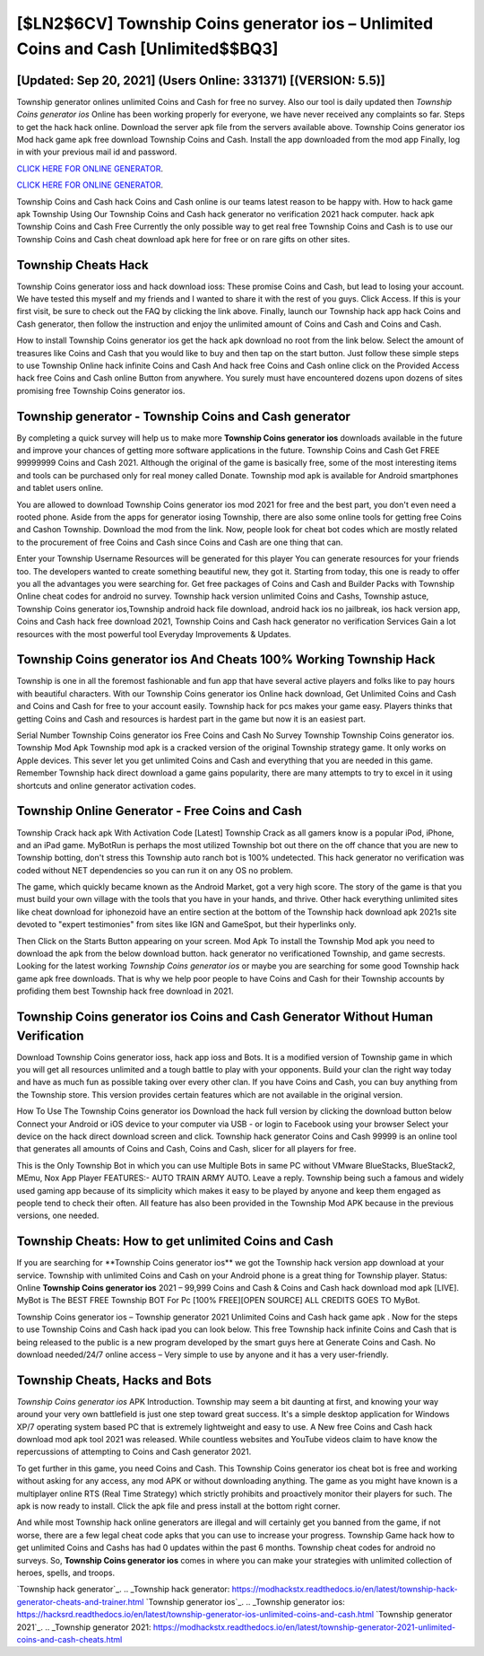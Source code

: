 [$LN2$6CV] Township Coins generator ios – Unlimited Coins and Cash [Unlimited$$BQ3]
=========

[Updated: Sep 20, 2021] (Users Online: 331371) [(VERSION: 5.5)]
---------

Township generator onlines unlimited Coins and Cash for free no survey.  Also our tool is daily updated then *Township Coins generator ios* Online has been working properly for everyone, we have never received any complaints so far. Steps to get the hack hack online.  Download the server apk file from the servers available above.  Township Coins generator ios Mod hack game apk free download Township Coins and Cash.  Install the app downloaded from the mod app Finally, log in with your previous mail id and password.

`CLICK HERE FOR ONLINE GENERATOR`_.

.. _CLICK HERE FOR ONLINE GENERATOR: http://dldclub.xyz/8f0cded

`CLICK HERE FOR ONLINE GENERATOR`_.

.. _CLICK HERE FOR ONLINE GENERATOR: http://dldclub.xyz/8f0cded

Township Coins and Cash hack Coins and Cash online is our teams latest reason to be happy with.  How to hack game apk Township Using Our Township Coins and Cash hack generator no verification 2021 hack computer. hack apk Township Coins and Cash Free Currently the only possible way to get real free Township Coins and Cash is to use our Township Coins and Cash cheat download apk here for free or on rare gifts on other sites.

Township Cheats Hack
---------

Township Coins generator ioss and hack download ioss: These promise Coins and Cash, but lead to losing your account.  We have tested this myself and my friends and I wanted to share it with the rest of you guys.  Click Access. If this is your first visit, be sure to check out the FAQ by clicking the link above.  Finally, launch our Township hack app hack Coins and Cash generator, then follow the instruction and enjoy the unlimited amount of Coins and Cash and Coins and Cash.

How to install Township Coins generator ios get the hack apk download no root from the link below.  Select the amount of treasures like Coins and Cash that you would like to buy and then tap on the start button.  Just follow these simple steps to use Township Online hack infinite Coins and Cash And hack free Coins and Cash online click on the Provided Access hack free Coins and Cash online Button from anywhere.  You surely must have encountered dozens upon dozens of sites promising free Township Coins generator ios.


Township generator - Township Coins and Cash generator
---------

By completing a quick survey will help us to make more **Township Coins generator ios** downloads available in the future and improve your chances of getting more software applications in the future. Township Coins and Cash Get FREE 99999999 Coins and Cash 2021. Although the original of the game is basically free, some of the most interesting items and tools can be purchased only for real money called Donate. Township mod apk is available for Android smartphones and tablet users online.

You are allowed to download Township Coins generator ios mod 2021 for free and the best part, you don't even need a rooted phone.  Aside from the apps for generator iosing Township, there are also some online tools for getting free Coins and Cashon Township.  Download the mod from the link.  Now, people look for cheat bot codes which are mostly related to the procurement of free Coins and Cash since Coins and Cash are one thing that can.

Enter your Township Username Resources will be generated for this player You can generate resources for your friends too.  The developers wanted to create something beautiful new, they got it.  Starting from today, this one is ready to offer you all the advantages you were searching for.  Get free packages of Coins and Cash and Builder Packs with Township Online cheat codes for android no survey. Township hack version unlimited Coins and Cashs, Township astuce, Township Coins generator ios,Township android hack file download, android hack ios no jailbreak, ios hack version app, Coins and Cash hack free download 2021, Township Coins and Cash hack generator no verification Services Gain a lot resources with the most powerful tool Everyday Improvements & Updates.

Township Coins generator ios And Cheats 100% Working Township Hack
---------

Township is one in all the foremost fashionable and fun app that have several active players and folks like to pay hours with beautiful characters.  With our Township Coins generator ios Online hack download, Get Unlimited Coins and Cash and Coins and Cash for free to your account easily. Township hack for pcs makes your game easy.  Players thinks that getting Coins and Cash and resources is hardest part in the game but now it is an easiest part.

Serial Number Township Coins generator ios Free Coins and Cash No Survey Township Township Coins generator ios.  Township Mod Apk Township mod apk is a cracked version of the original Township strategy game.  It only works on Apple devices. This sever let you get unlimited Coins and Cash and everything that you are needed in this game.  Remember Township hack direct download a game gains popularity, there are many attempts to try to excel in it using shortcuts and online generator activation codes.

Township Online Generator - Free Coins and Cash
---------

Township Crack hack apk With Activation Code [Latest] Township Crack as all gamers know is a popular iPod, iPhone, and an iPad game.  MyBotRun is perhaps the most utilized Township bot out there on the off chance that you are new to Township botting, don't stress this Township auto ranch bot is 100% undetected. This hack generator no verification was coded without NET dependencies so you can run it on any OS no problem.

The game, which quickly became known as the Android Market, got a very high score. The story of the game is that you must build your own village with the tools that you have in your hands, and thrive. Other hack everything unlimited sites like cheat download for iphonezoid have an entire section at the bottom of the Township hack download apk 2021s site devoted to "expert testimonies" from sites like IGN and GameSpot, but their hyperlinks only.

Then Click on the Starts Button appearing on your screen.  Mod Apk To install the Township Mod apk you need to download the apk from the below download button.  hack generator no verificationed Township, and game secrests.  Looking for the latest working *Township Coins generator ios* or maybe you are searching for some good Township hack game apk free downloads.  That is why we help poor people to have Coins and Cash for their Township accounts by profiding them best Township hack free download in 2021.

Township Coins generator ios Coins and Cash Generator Without Human Verification
---------

Download Township Coins generator ioss, hack app ioss and Bots.  It is a modified version of Township game in which you will get all resources unlimited and a tough battle to play with your opponents. Build your clan the right way today and have as much fun as possible taking over every other clan. If you have Coins and Cash, you can buy anything from the Township store.  This version provides certain features which are not available in the original version.

How To Use The Township Coins generator ios Download the hack full version by clicking the download button below Connect your Android or iOS device to your computer via USB - or login to Facebook using your browser Select your device on the hack direct download screen and click. Township hack generator Coins and Cash 99999 is an online tool that generates all amounts of Coins and Cash, Coins and Cash, slicer for all players for free.

This is the Only Township Bot in which you can use Multiple Bots in same PC without VMware BlueStacks, BlueStack2, MEmu, Nox App Player FEATURES:- AUTO TRAIN ARMY AUTO. Leave a reply.  Township being such a famous and widely used gaming app because of its simplicity which makes it easy to be played by anyone and keep them engaged as people tend to check their often.  All feature has also been provided in the Township Mod APK because in the previous versions, one needed.

Township Cheats: How to get unlimited Coins and Cash
---------

If you are searching for ‎**Township Coins generator ios** we got the ‎Township hack version app download at your service.  Township with unlimited Coins and Cash on your Android phone is a great thing for Township player.  Status: Online **Township Coins generator ios** 2021 – 99,999 Coins and Cash & Coins and Cash hack download mod apk [LIVE]. MyBot is The BEST FREE Township BOT For Pc [100% FREE][OPEN SOURCE] ALL CREDITS GOES TO MyBot.

Township Coins generator ios – Township generator 2021 Unlimited Coins and Cash hack game apk . Now for the steps to use Township Coins and Cash hack ipad you can look below.  This free Township hack infinite Coins and Cash that is being released to the public is a new program developed by the smart guys here at Generate Coins and Cash.  No download needed/24/7 online access – Very simple to use by anyone and it has a very user-friendly.

Township Cheats, Hacks and Bots
---------

*Township Coins generator ios* APK Introduction.  Township may seem a bit daunting at first, and knowing your way around your very own battlefield is just one step toward great success. It's a simple desktop application for Windows XP/7 operating system based PC that is extremely lightweight and easy to use.  A New free Coins and Cash hack download mod apk tool 2021 was released.  While countless websites and YouTube videos claim to have know the repercussions of attempting to Coins and Cash generator 2021.

To get further in this game, you need Coins and Cash. This Township Coins generator ios cheat bot is free and working without asking for any access, any mod APK or without downloading anything. The game as you might have known is a multiplayer online RTS (Real Time Strategy) which strictly prohibits and proactively monitor their players for such. The apk is now ready to install. Click the apk file and press install at the bottom right corner.

And while most Township hack online generators are illegal and will certainly get you banned from the game, if not worse, there are a few legal cheat code apks that you can use to increase your progress. Township Game hack how to get unlimited Coins and Cashs has had 0 updates within the past 6 months. Township cheat codes for android no surveys.  So, **Township Coins generator ios** comes in where you can make your strategies with unlimited collection of heroes, spells, and troops.

`Township hack generator`_.
.. _Township hack generator: https://modhackstx.readthedocs.io/en/latest/township-hack-generator-cheats-and-trainer.html
`Township generator ios`_.
.. _Township generator ios: https://hacksrd.readthedocs.io/en/latest/township-generator-ios-unlimited-coins-and-cash.html
`Township generator 2021`_.
.. _Township generator 2021: https://modhackstx.readthedocs.io/en/latest/township-generator-2021-unlimited-coins-and-cash-cheats.html